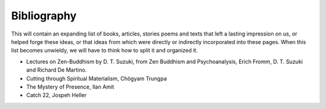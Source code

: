 Bibliography
============

This will contain an expanding list of books, articles, stories poems and texts that left a lasting impression on us, or helped forge these ideas, or that ideas from which were directly or indirectly incorporated into these pages. When this list becomes unwieldy, we will have to think how to split it and organized it.

- Lectures on Zen-Buddhism by D. T. Suzuki, from Zen Buddhism and Psychoanalysis, Erich Fromm, D. T. Suzuki and Richard De Martino.
- Cutting through Spiritual Materialism, Chögyam Trungpa
- The Mystery of Presence, Ilan Amit
- Catch 22, Jospeh Heller
